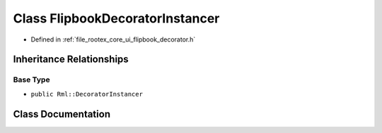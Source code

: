 .. _exhale_class_class_flipbook_decorator_instancer:

Class FlipbookDecoratorInstancer
================================

- Defined in :ref:`file_rootex_core_ui_flipbook_decorator.h`


Inheritance Relationships
-------------------------

Base Type
*********

- ``public Rml::DecoratorInstancer``


Class Documentation
-------------------


.. doxygenclass:: FlipbookDecoratorInstancer
   :members:
   :protected-members:
   :undoc-members: